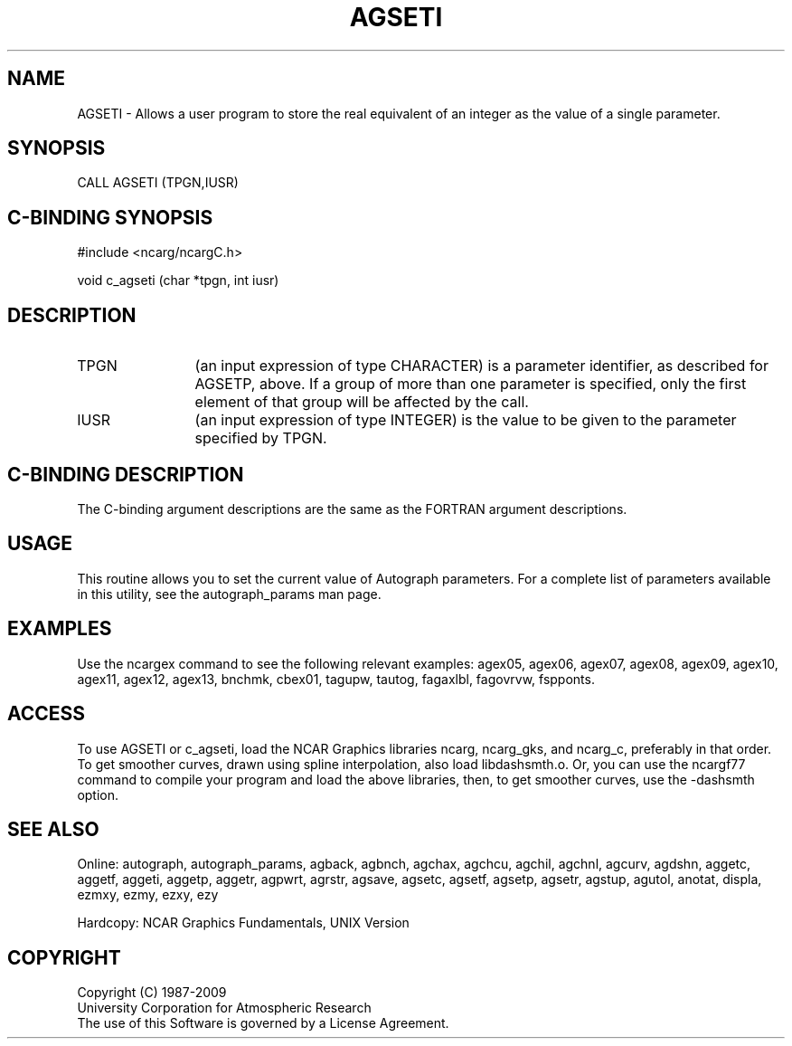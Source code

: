.TH AGSETI 3NCARG "March 1993" UNIX "NCAR GRAPHICS"
.na
.nh
.SH NAME
AGSETI - 
Allows a user program to store the real equivalent of an
integer as the value of a single parameter.
.SH SYNOPSIS
CALL AGSETI (TPGN,IUSR)
.SH C-BINDING SYNOPSIS
#include <ncarg/ncargC.h>
.sp
void c_agseti (char *tpgn, int iusr)
.SH DESCRIPTION
.IP TPGN 12
(an input expression of type CHARACTER) is a parameter
identifier, as described for AGSETP, above. If a group of
more than one parameter is specified, only the first
element of that group will be affected by the call.
.IP IUSR 12
(an input expression of type INTEGER) is the value to
be given to the parameter specified by TPGN.
.SH C-BINDING DESCRIPTION
The C-binding argument descriptions are the same as the FORTRAN 
argument descriptions.
.SH USAGE
This routine allows you to set the current value of
Autograph parameters.  For a complete list of parameters available
in this utility, see the autograph_params man page.
.SH EXAMPLES
Use the ncargex command to see the following relevant
examples: 
agex05,
agex06,
agex07,
agex08,
agex09,
agex10,
agex11,
agex12,
agex13,
bnchmk,
cbex01,
tagupw,
tautog,
fagaxlbl,
fagovrvw,
fspponts.
.SH ACCESS 
To use AGSETI or c_agseti, load the NCAR Graphics libraries ncarg, ncarg_gks, 
and ncarg_c, preferably in that order.    To get smoother curves, 
drawn using spline interpolation, also load libdashsmth.o.  Or,
you can use the ncargf77 command to compile your program and load 
the above libraries, then, to get smoother curves, use the 
-dashsmth option.
.SH SEE ALSO
Online:
autograph,
autograph_params,
agback,
agbnch,
agchax,
agchcu,
agchil,
agchnl,
agcurv,
agdshn,
aggetc,
aggetf,
aggeti,
aggetp,
aggetr,
agpwrt,
agrstr,
agsave,
agsetc,
agsetf,
agsetp,
agsetr,
agstup,
agutol,
anotat,
displa,
ezmxy,
ezmy,
ezxy,
ezy
.sp
Hardcopy:
NCAR Graphics Fundamentals, UNIX Version
.SH COPYRIGHT
Copyright (C) 1987-2009
.br
University Corporation for Atmospheric Research
.br
The use of this Software is governed by a License Agreement.
